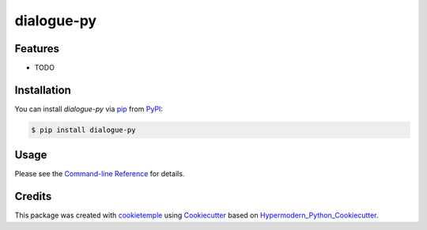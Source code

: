 dialogue-py
===========================

|PyPI| |Python Version| |License| |Read the Docs| |Build| |Tests| |Codecov| |pre-commit| |Black|

.. |PyPI| image:: https://img.shields.io/pypi/v/dialogue-py.svg
   :target: https://pypi.org/project/dialogue-py/
   :alt: PyPI
.. |Python Version| image:: https://img.shields.io/pypi/pyversions/dialogue-py
   :target: https://pypi.org/project/dialogue-py
   :alt: Python Version
.. |License| image:: https://img.shields.io/github/license/theislab/dialogue-py
   :target: https://opensource.org/licenses/Apache2.0
   :alt: License
.. |Read the Docs| image:: https://img.shields.io/readthedocs/dialogue-py/latest.svg?label=Read%20the%20Docs
   :target: https://dialogue-py.readthedocs.io/
   :alt: Read the documentation at https://dialogue-py.readthedocs.io/
.. |Build| image:: https://github.com/theislab/dialogue-py/workflows/Build%20dialogue-py%20Package/badge.svg
   :target: https://github.com/theislab/dialogue-py/actions?workflow=Package
   :alt: Build Package Status
.. |Tests| image:: https://github.com/theislab/dialogue-py/workflows/Run%20dialogue-py%20Tests/badge.svg
   :target: https://github.com/theislab/dialogue-py/actions?workflow=Tests
   :alt: Run Tests Status
.. |Codecov| image:: https://codecov.io/gh/theislab/dialogue-py/branch/master/graph/badge.svg
   :target: https://codecov.io/gh/theislab/dialogue-py
   :alt: Codecov
.. |pre-commit| image:: https://img.shields.io/badge/pre--commit-enabled-brightgreen?logo=pre-commit&logoColor=white
   :target: https://github.com/pre-commit/pre-commit
   :alt: pre-commit
.. |Black| image:: https://img.shields.io/badge/code%20style-black-000000.svg
   :target: https://github.com/psf/black
   :alt: Black


Features
--------

* TODO


Installation
------------

You can install *dialogue-py* via pip_ from PyPI_:

.. code:: console

   $ pip install dialogue-py


Usage
-----

Please see the `Command-line Reference <Usage_>`_ for details.


Credits
-------

This package was created with cookietemple_ using Cookiecutter_ based on Hypermodern_Python_Cookiecutter_.

.. _cookietemple: https://cookietemple.com
.. _Cookiecutter: https://github.com/audreyr/cookiecutter
.. _PyPI: https://pypi.org/
.. _Hypermodern_Python_Cookiecutter: https://github.com/cjolowicz/cookiecutter-hypermodern-python
.. _pip: https://pip.pypa.io/
.. _Usage: https://dialogue-py.readthedocs.io/en/latest/usage.html
